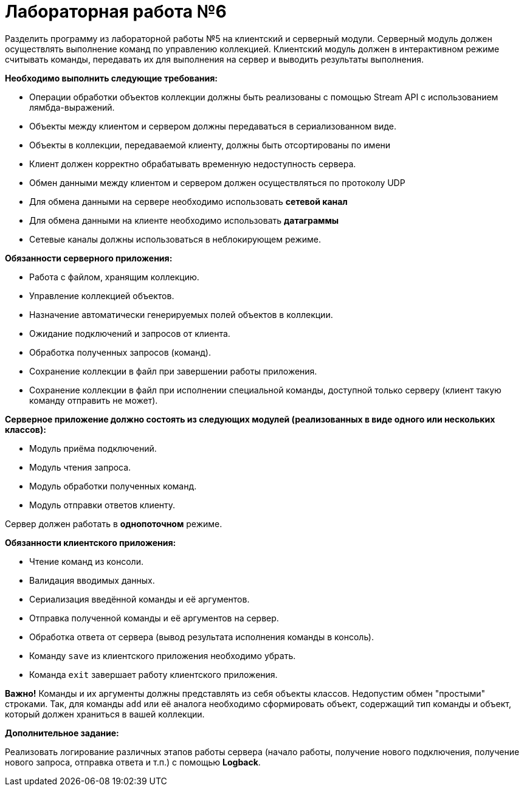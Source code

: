= Лабораторная работа №6

Разделить программу из лабораторной работы №5 на клиентский и серверный модули.
Серверный модуль должен осуществлять выполнение команд по управлению коллекцией.
Клиентский модуль должен в интерактивном режиме считывать команды,
передавать их для выполнения на сервер и выводить результаты выполнения.

*Необходимо выполнить следующие требования:*

* Операции обработки объектов коллекции должны быть реализованы с помощью Stream API с использованием лямбда-выражений.
* Объекты между клиентом и сервером должны передаваться в сериализованном виде.
* Объекты в коллекции, передаваемой клиенту, должны быть отсортированы по имени
* Клиент должен корректно обрабатывать временную недоступность сервера.
* Обмен данными между клиентом и сервером должен осуществляться по протоколу UDP
* Для обмена данными на сервере необходимо использовать *сетевой канал*
* Для обмена данными на клиенте необходимо использовать *датаграммы*
* Сетевые каналы должны использоваться в неблокирующем режиме.

*Обязанности серверного приложения:*

* Работа с файлом, хранящим коллекцию.
* Управление коллекцией объектов.
* Назначение автоматически генерируемых полей объектов в коллекции.
* Ожидание подключений и запросов от клиента.
* Обработка полученных запросов (команд).
* Сохранение коллекции в файл при завершении работы приложения.
* Сохранение коллекции в файл при исполнении специальной команды, доступной только серверу (клиент такую команду отправить не может).

*Серверное приложение должно состоять из следующих модулей (реализованных в виде одного или нескольких классов):*

* Модуль приёма подключений.
* Модуль чтения запроса.
* Модуль обработки полученных команд.
* Модуль отправки ответов клиенту.

Сервер должен работать в *однопоточном* режиме.

*Обязанности клиентского приложения:*

* Чтение команд из консоли.
* Валидация вводимых данных.
* Сериализация введённой команды и её аргументов.
* Отправка полученной команды и её аргументов на сервер.
* Обработка ответа от сервера (вывод результата исполнения команды в консоль).
* Команду `save` из клиентского приложения необходимо убрать.
* Команда `exit` завершает работу клиентского приложения.

*Важно!* Команды и их аргументы должны представлять из себя объекты классов.
Недопустим обмен "простыми" строками. Так, для команды `add` или её аналога необходимо сформировать объект,
содержащий тип команды и объект, который должен храниться в вашей коллекции.

*Дополнительное задание:*

Реализовать логирование различных этапов работы сервера
(начало работы, получение нового подключения, получение нового запроса, отправка ответа и т.п.)
с помощью *Logback*.
